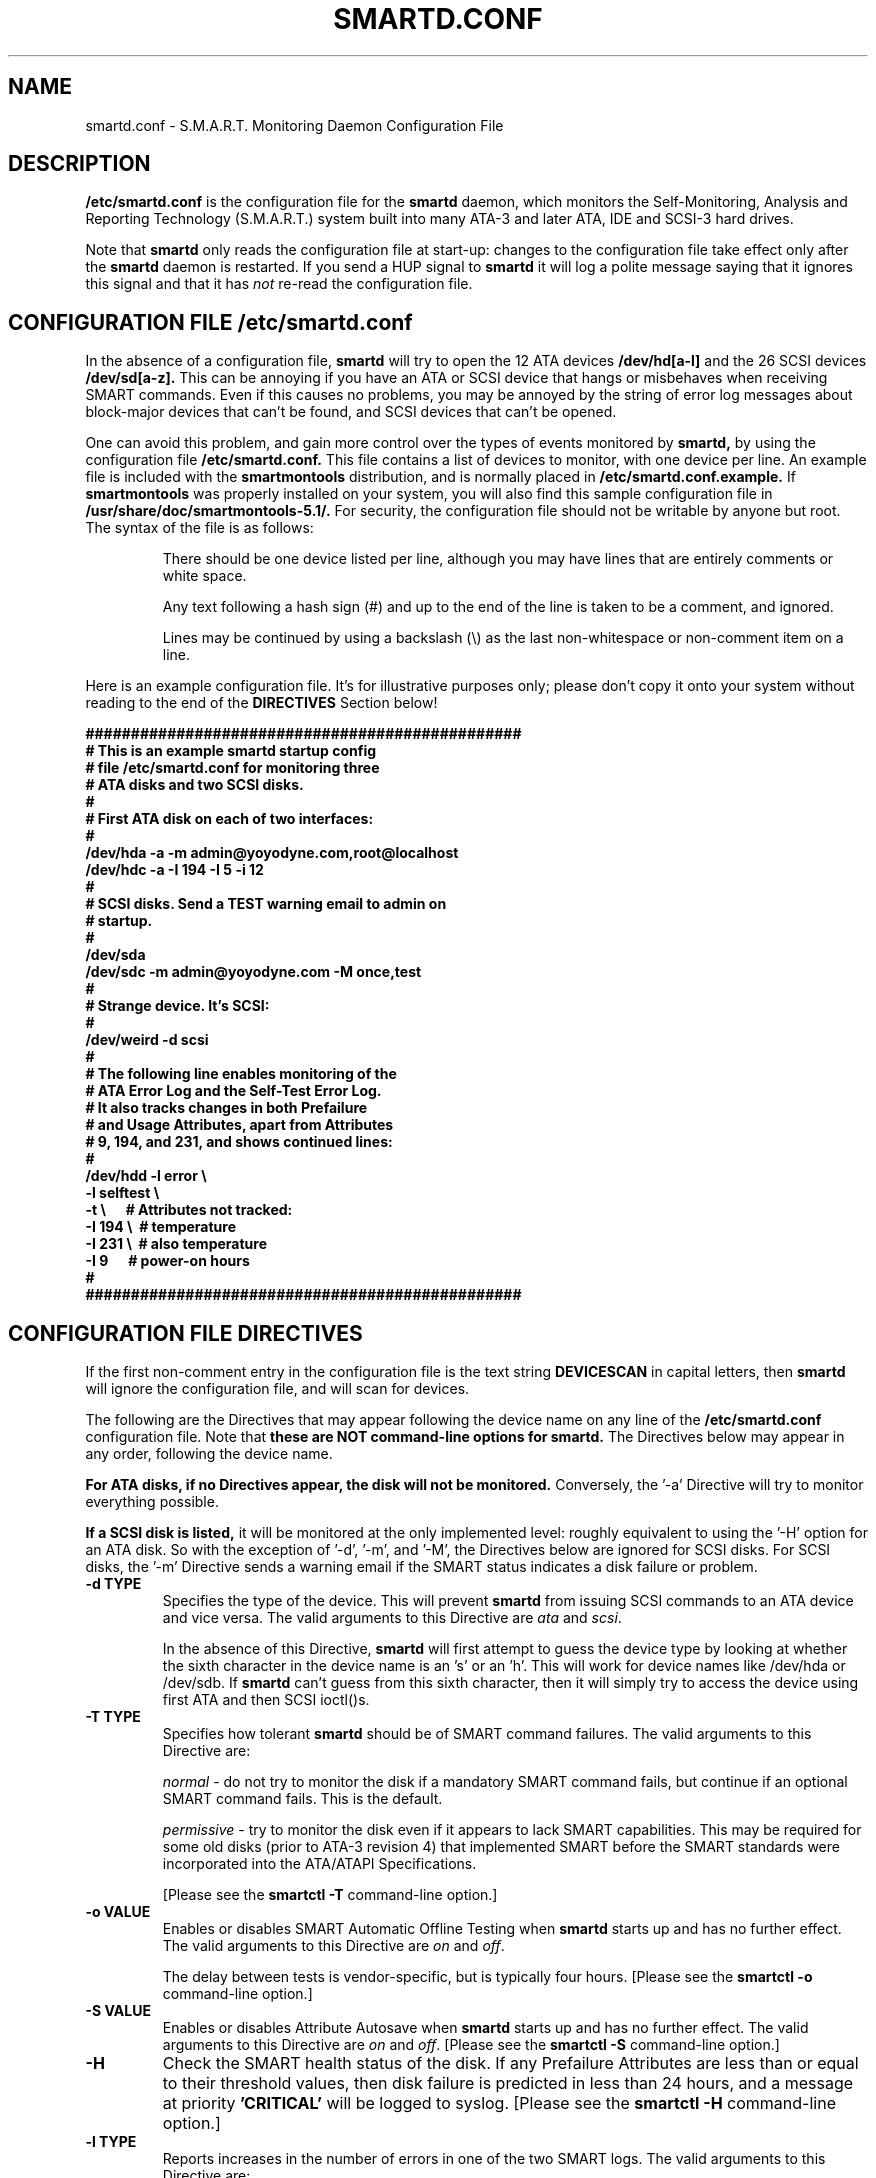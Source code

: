 \# Copyright (C) 2002 Bruce Allen <smartmontools-support@lists.sourceforge.net>
\# 
\# $Id: smartd.conf.5,v 1.20 2003/01/04 13:45:41 ballen4705 Exp $
\#
\# This program is free software; you can redistribute it and/or modify it
\# under the terms of the GNU General Public License as published by the Free
\# Software Foundation; either version 2, or (at your option) any later
\# version.
\# 
\# You should have received a copy of the GNU General Public License (for
\# example COPYING); if not, write to the Free Software Foundation, Inc., 675
\# Mass Ave, Cambridge, MA 02139, USA.
\# 
\# This code was originally developed as a Senior Thesis by Michael Cornwell
\# at the Concurrent Systems Laboratory (now part of the Storage Systems
\# Research Center), Jack Baskin School of Engineering, University of
\# California, Santa Cruz. http://ssrc.soe.ucsc.edu/
\#
.TH SMARTD.CONF 5  "$Date: 2003/01/04 13:45:41 $" "smartmontools-5.1"
.SH NAME
smartd.conf \- S.M.A.R.T. Monitoring Daemon Configuration File

.SH DESCRIPTION
.B /etc/smartd.conf
is the configuration file for the
.B smartd
daemon, which 
monitors the Self-Monitoring, Analysis and Reporting
Technology (S.M.A.R.T.) system built into many ATA-3 and later ATA,
IDE and SCSI-3 hard drives.

Note that
.B smartd
only reads the configuration file at start-up: changes to the
configuration file take effect only after the
.B smartd
daemon is restarted.  If you send a HUP signal to
.B smartd
it will log a polite message saying that it ignores this signal and
that it has
.I not
re-read the configuration file.

\# DO NOT MODIFY THIS OR THE FOLLOWING TWO LINES. WHAT FOLLOWS
\# IS AUTOMATICALLY INCLUDED FROM THE FILE smartd.8
\# STARTINCLUDE

.SH CONFIGURATION FILE /etc/smartd.conf
In the absence of a configuration file,
.B smartd 
will try to open the 12 ATA devices 
.B /dev/hd[a-l] 
and the 26 SCSI devices
.B /dev/sd[a-z]. 
This can be annoying if you have an ATA or SCSI device that hangs or
misbehaves when receiving SMART commands.  Even if this causes no
problems, you may be annoyed by the string of error log messages about
block-major devices that can't be found, and SCSI devices that can't
be opened.

One can avoid this problem, and gain more control over the types of
events monitored by
.B smartd,
by using the configuration file
.B /etc/smartd.conf.
This file contains a list of devices to monitor, with one device per
line.  An example file is included with the
.B smartmontools
distribution, and is normally placed in 
.B /etc/smartd.conf.example.
If
.B smartmontools
was properly installed on your system, you will also find this sample
configuration file in
.B /usr/share/doc/smartmontools-5.1/.
For security, the configuration file should not be writable by anyone
but root. The syntax of the file is as follows:

.IP
There should be one device listed per line, although you may have
lines that are entirely comments or white space.

Any text following a hash sign (#) and up to the end of the line is
taken to be a comment, and ignored.

Lines may be continued by using a backslash (\(rs) as the last
non-whitespace or non-comment item on a line.

.PP 0
.fi
Here is an example configuration file.  It's for illustrative purposes
only; please don't copy it onto your system without reading to the end
of the
.B DIRECTIVES
Section below!

.nf
.B ################################################
.B # This is an example smartd startup config
.B # file /etc/smartd.conf for monitoring three
.B # ATA disks and two SCSI disks.
.B #
.nf
.B # First ATA disk on each of two interfaces:
.B #
.B \ \ /dev/hda -a -m admin@yoyodyne.com,root@localhost 
.B \ \ /dev/hdc -a -I 194 -I 5 -i 12
.B #
.nf
.B # SCSI disks.  Send a TEST warning email to admin on
.B # startup.
.B #
.B \ \ /dev/sda
.B \ \ /dev/sdc -m admin@yoyodyne.com -M once,test
.B #
.nf
.B # Strange device.  It's SCSI:
.B #
.B \ \ /dev/weird -d scsi
.B #
.nf
.B # The following line enables monitoring of the 
.B # ATA Error Log and the Self-Test Error Log.  
.B # It also tracks changes in both Prefailure
.B # and Usage Attributes, apart from Attributes
.B # 9, 194, and 231, and shows  continued lines:
.B #
.B \ \ /dev/hdd\ -l\ error\ \(rs
.B \ \ \ \ \ \ \ \ \ \ \ -l\ selftest\ \(rs
.B \ \ \ \ \ \ \ \ \ \ \ -t\ \(rs\ \ \ \ \ \ # Attributes not tracked:
.B \ \ \ \ \ \ \ \ \ \ \ -I\ 194\ \(rs\ \ # temperature
.B \ \ \ \ \ \ \ \ \ \ \ -I\ 231\ \(rs\ \ # also temperature
.B \ \ \ \ \ \ \ \ \ \ \ -I 9\ \ \ \ \ \ # power-on hours
.B #
.B ################################################
.fi

.PP 
.SH CONFIGURATION FILE DIRECTIVES
.PP

If the first non-comment entry in the configuration file is the text
string
.B DEVICESCAN
in capital letters, then
.B smartd
will ignore the configuration file, and will scan for devices.
.sp 2
The following are the Directives that may appear following the device
name on any line of the
.B /etc/smartd.conf
configuration file. Note that
.B these are NOT command-line options for 
.B smartd.
The Directives below may appear in any order, following the device
name. 

.B  For ATA disks, if
.B no Directives appear, the disk will not be monitored.
Conversely, the '\-a' Directive will try to monitor everything
possible.

.B If a SCSI disk is listed,
it will be monitored at the only implemented level: roughly equivalent
to using the '\-H' option for an ATA disk.  So with the exception of '\-d', '\-m', and '\-M',
the Directives below are ignored for SCSI
disks.  For SCSI disks, the '\-m' Directive sends a warning email if
the SMART status indicates a disk failure or problem.

.TP
.B \-d TYPE
Specifies the type of the device.  This will prevent
.B smartd
from issuing SCSI commands to an ATA device and vice versa.  The valid
arguments to this Directive are \fIata\fP and \fIscsi\fP.

In the absence of this Directive,
.B smartd
will first attempt to guess the device type by looking at whether the sixth
character in the device name is an 's' or an 'h'.  This will work for
device names like /dev/hda or /dev/sdb.  If
.B smartd
can't guess from this sixth character, then it will simply try to
access the device using first ATA and then SCSI ioctl()s.
.TP
.B \-T TYPE
Specifies how tolerant
.B smartd
should be of SMART command failures.  The valid arguments to this
Directive are:

.I normal
\- do not try to monitor the disk if a mandatory SMART command fails, but
continue if an optional SMART command fails.  This is the default.

.I permissive
\- try to monitor the disk even if it appears to lack SMART capabilities.
This may be required for some old disks (prior to ATA-3 revision 4) that
implemented SMART before the SMART standards
were incorporated into the ATA/ATAPI Specifications.

[Please see the
.B smartctl \-T
command-line option.]
.TP
.B \-o VALUE
Enables or disables SMART Automatic Offline Testing when
.B smartd
starts up and has no further effect.  The valid arguments to this
Directive are \fIon\fP and \fIoff\fP.

The delay between tests is vendor-specific, but is typically four hours.
[Please see the
.B smartctl \-o
command-line option.]
.TP
.B \-S VALUE
Enables or disables Attribute Autosave when
.B smartd
starts up and has no further effect.  The valid arguments to this
Directive are \fIon\fP and \fIoff\fP.  [Please see the
.B smartctl \-S
command-line option.]
.TP
.B \-H
Check the SMART health status of the disk.  If any Prefailure
Attributes are less than or equal to their threshold values, then disk
failure is predicted in less than 24 hours, and a message at priority
.B 'CRITICAL'
will be logged to syslog.  [Please see the
.B smartctl \-H
command-line option.]
.TP
.B \-l TYPE
Reports increases in the number of errors in one of the two SMART logs.  The
valid arguments to this Directive are:

.I error
\- report if that the number of ATA errors reported in the ATA Error Log has
increased since the last check.

.I selftest
\- report if that the number of errors reported in the SMART Self-Test Log
has increased since the last check.  Note that such errors will
.I only
be logged if you run self-tests on the disk (and it fails the tests!).
[Self-Tests can be run by using the
.B '\-t\ short'
and
.B '\-t\ long'
options of
.B smartctl
and the results of the testing can be observed using the
.B smartctl '\-l\ selftest'
command-line option.]

[Please see the
.B smartctl \-l
command-line option.]
.TP
.B \-f
Check for 'failure' of any Usage Attributes.  If these
Attributes are less than or equal to the threshold, it does NOT
indicate imminent disk failure.  It "indicates an advisory condition
where the usage or age of the device has exceeded its intended design
life period." [Please see the
.B smartctl \-A
command-line option.]
.TP
.B \-m ADD
Send a warning email to the email address
.B ADD
if the '\-H', '\-l', or '\-f'
Directives detect a failure or a new error.
This Directive only works in conjunction with these other Directives
(or with the equivalent '\-a' Directive).  To prevent your email
in-box from getting filled up with warning messages, by default only a
single warning will be sent for each of the enabled test 
types, '\-H', '\-l', or '\-f', 
even if more than one failure or error is
detected or if the failure or error persists.  [This behavior can be
modified; see the '\-M' Directive below.]

The email is sent using the system 
.B mail
command.  In order that
.B smartd
find the mail command (normally /bin/mail) the
.B mail
command must be in the path of the
shell or environment from which
.B smartd
was started.  To test that the mail is being sent correctly, or to
alter the pattern of when mail is sent, see the `\-M' Directive below.

To send email to more than one user, please use the following form for the address:
.B  user1@add1,user2@add2,...,userN@addN
(with no spaces).
.TP
.B \-M TYPE
Modifies the behavior of the '\-m' email Directive above,
and has no effect without this other Directive.  This option controls
when, and how often, the '\-m' Directive sends email warning messages.
The valid arguments to this Directive are:

.I once
\- send only one warning email for each type of disk problem detected.  This
is the default.

.I daily
\- send additional warning reminder emails, once per day, for each type
of disk problem detected.

.I diminishing
\- send additional warning reminder emails, after a one-day interval,
then a two-day interval, then a four-day interval, and so on for each
type of disk problem detected. Each interval is twice as long as the
previous interval.

.I once,test daily,test diminishing,test
\- same as the respective arguments above, but also send a single test email
immediately upon
.B smartd
startup.  This allows one to verify that any email is correctly delivered.

.TP
.B \-p
Report anytime that a Prefail Attribute has changed
its value since the last check, 30 minutes ago. [Please see the
.B smartctl \-A
command-line option.]
.TP
.B \-u
Report anytime that a Usage Attribute has changed its value
since the last check, N seconds ago. [Please see the
.B smartctl \-A
command-line option.]
.TP
.B \-t
Equivalent to turning on the two previous flags '\-p' and '\-u'.
Tracks changes in
.I all
device Attributes. [Please see the
.B smartctl \-A
command-line option.]
.TP
.B \-i ID
Ignore device Attribute number
.B ID
when checking for failure of Usage Attributes.
.B ID
must be a decimal integer in the range from 1 to 255.  This Directive modifies
the behavior of the '\-f' Directive and has no effect without it.  

This is useful, for example, if you have a very old disk and don't want to keep
getting messages about the hours-on-lifetime Attribute (usually Attribute 9)
failing.  This Directive may appear multiple times for a single device, if you
want to ignore multiple Attributes.
.TP
.B \-I ID
Ignore device Attribute
.B ID
when tracking changes in the Attribute values.
.B ID
must be a decimal integer in the range from 1 to 255.  This Directive modifies
the behavior of the '\-p', '\-u', and '\-t' Directives and has no effect
without one of them.  

This is useful, for example, if one of the device Attributes is the disk
temperature (usually Attribute 194 or 231). It's annoying to get reports
each time the temperature changes.  This Directive may appear multiple
times for a single device, if you want to ignore multiple Attributes.
.TP
.B \-v N,OPTION
Modifies the labeling for Attribute N, for disks which use
non-standard Attribute definitions.  Valid arguments to this Directive
are:

.I 9,minutes
\- Raw Attribute number 9 is power-on time in minutes (not hours).

.I 9,temp
\- Raw Attribute number 9 is the disk temperature in Celsius.

.I 220,temp
\- Raw attribute number 220 is the disk temperature in Celsius.

A table of hard drive models, listing which Attribute corresponds to
temperature, can be found at: http://coredump.free.fr/linux/hddtemp.db

.TP
.B \-a
Equivalent to turning on all of the following Directives: 
.B '\-H' 
to check the SMART health status,
.B '\-f' 
to report failures of Usage (rather than Prefail) Attributes,
.B '\-t' 
to track changes in both Prefailure and Usage Attributes,
.B '\-l\ selftest' 
to report increases in the number of Self-Test Log errors, and
.B '\-l\ error' 
to report increases in the number of ATA errors.
.TP
.B #
Comment: ignore the remainder of the line.
.TP
.B \(rs
Continuation character: if this is the last non-white or non-comment
character on a line, then the following line is a continuation of the current
one.
.PP
If you are not sure which Directives to use, I suggest experimenting
for a few minutes with
.B smartctl
to see what SMART functionality your disk(s) support(s).  If you do
not like voluminous syslog messages, a good choice of
.B smartd
configuration file Directives might be:
.nf
.B \-H \-l\ selftest \-l\ error \-f.
.fi
If you want more frequent information, use:
.B -a.

\# ENDINCLUDE
\# DO NOT MODIFY THIS OR PREVIOUS/NEXT LINES. THIS DEFINES THE 
\# END OF THE INCLUDED SECTION FROM smartd.8

.PP
.SH AUTHOR
Bruce Allen
.B smartmontools-support@lists.sourceforge.net
.fi
University of Wisconsin - Milwaukee Physics Department

.PP
.SH CREDITS
.fi
This code was derived from the smartsuite package, written by Michael
Cornwell, and from the previous ucsc smartsuite package. It extends
these to cover ATA-5 disks. This code was originally developed as a
Senior Thesis by Michael Cornwell at the Concurrent Systems Laboratory
(now part of the Storage Systems Research Center), Jack Baskin School
of Engineering, University of California, Santa
Cruz. http://ssrc.soe.ucsc.edu/.
.SH
HOME PAGE FOR SMARTMONTOOLS: 
.fi
Please see the following web site for updates, further documentation, bug
reports and patches:
.nf
.B
http://smartmontools.sourceforge.net/

.SH
SEE ALSO:
.B smartd
(8),
.B smartctl
(8),
.B syslogd
(8)



.SH
CVS ID OF THIS PAGE:
$Id: smartd.conf.5,v 1.20 2003/01/04 13:45:41 ballen4705 Exp $
